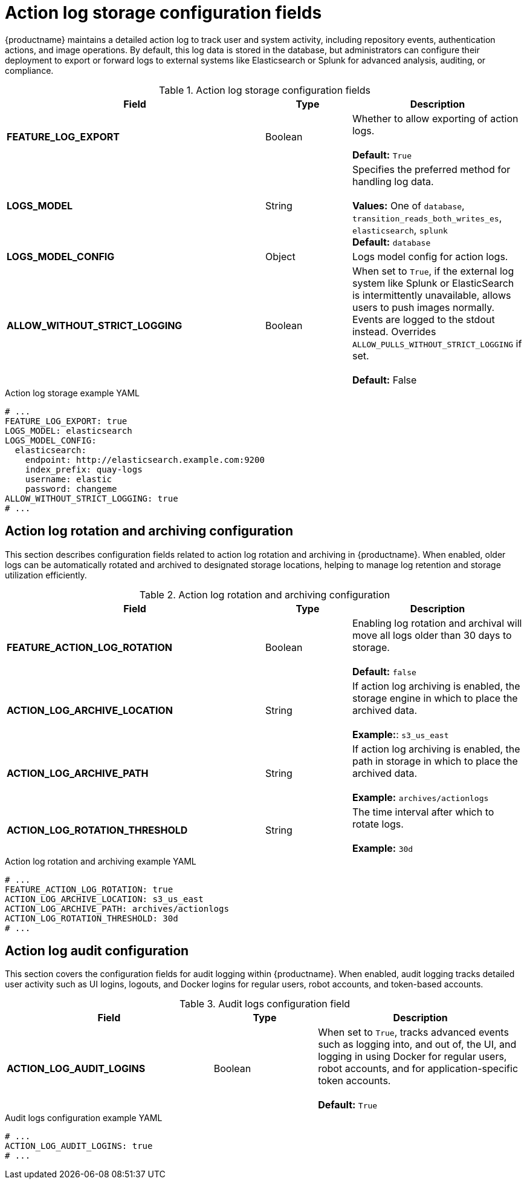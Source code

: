 // Document included in the following assemblies: 

// Configuring Red hat Quay

:_content-type: REFERENCE
[id="config-fields-actionlog"]
= Action log storage configuration fields

{productname} maintains a detailed action log to track user and system activity, including repository events, authentication actions, and image operations. By default, this log data is stored in the database, but administrators can configure their deployment to export or forward logs to external systems like Elasticsearch or Splunk for advanced analysis, auditing, or compliance.

.Action log storage configuration fields
[cols="3a,1a,2a",options="header"]
|===
| Field | Type | Description
| **FEATURE_LOG_EXPORT**  | Boolean |  Whether to allow exporting of action logs. +
 +
**Default:** `True`
| **LOGS_MODEL** | String | Specifies the preferred method for handling log data. +
 +
**Values:** One of `database`, `transition_reads_both_writes_es`, `elasticsearch`, `splunk` +
**Default:** `database`
| **LOGS_MODEL_CONFIG** | Object |  Logs model config for action logs.

| **ALLOW_WITHOUT_STRICT_LOGGING** | Boolean | When set to `True`, if the external log system like Splunk or ElasticSearch is intermittently unavailable, allows users to push images normally. Events are logged to the stdout instead. Overrides `ALLOW_PULLS_WITHOUT_STRICT_LOGGING` if set. +
 +
 **Default:** False
|===

.Action log storage example YAML
[source,yaml]
----
# ...
FEATURE_LOG_EXPORT: true
LOGS_MODEL: elasticsearch
LOGS_MODEL_CONFIG:
  elasticsearch:
    endpoint: http://elasticsearch.example.com:9200
    index_prefix: quay-logs
    username: elastic
    password: changeme
ALLOW_WITHOUT_STRICT_LOGGING: true
# ...
----

[id="action-log-rotation-archiving-configuration-fields"]
== Action log rotation and archiving configuration

This section describes configuration fields related to action log rotation and archiving in {productname}. When enabled, older logs can be automatically rotated and archived to designated storage locations, helping to manage log retention and storage utilization efficiently.

.Action log rotation and archiving configuration
[cols="3a,1a,2a",options="header"]
|===
| Field | Type | Description
| **FEATURE_ACTION_LOG_ROTATION** | Boolean |  Enabling log rotation and archival will move all logs older than 30 days to storage. +
 +
**Default:** `false`

| **ACTION_LOG_ARCHIVE_LOCATION** | String | If action log archiving is enabled, the storage engine in which to place the archived data. +
 +
**Example:**: `s3_us_east`
| **ACTION_LOG_ARCHIVE_PATH** | String | If action log archiving is enabled, the path in storage in which to place the archived data. +
 +
**Example:** `archives/actionlogs`
| **ACTION_LOG_ROTATION_THRESHOLD** | String | The time interval after which to rotate logs. +
 +
**Example:** `30d`
|===

.Action log rotation and archiving example YAML
[source,yaml]
----
# ...
FEATURE_ACTION_LOG_ROTATION: true
ACTION_LOG_ARCHIVE_LOCATION: s3_us_east
ACTION_LOG_ARCHIVE_PATH: archives/actionlogs
ACTION_LOG_ROTATION_THRESHOLD: 30d
# ...
----

[id="action-log-audit-configuration-fields"]
== Action log audit configuration

This section covers the configuration fields for audit logging within {productname}. When enabled, audit logging tracks detailed user activity such as UI logins, logouts, and Docker logins for regular users, robot accounts, and token-based accounts. 

.Audit logs configuration field
[cols="2a,1a,2a",options="header"]
|===
|Field | Type |Description
| **ACTION_LOG_AUDIT_LOGINS** | Boolean | When set to `True`, tracks advanced events such as logging into, and out of, the UI, and logging in using Docker for regular users, robot accounts, and for application-specific token accounts. +
 +
**Default:** `True`
|===

.Audit logs configuration example YAML
[source,yaml]
----
# ...
ACTION_LOG_AUDIT_LOGINS: true
# ...
----
